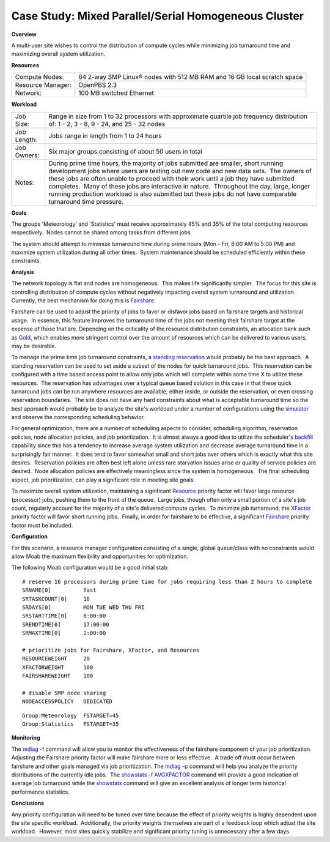 Case Study: Mixed Parallel/Serial Homogeneous Cluster
#####################################################

**Overview**

A multi-user site wishes to control the distribution of compute cycles
while minimizing job turnaround time and maximizing overall system
utilization. 

**Resources**

+-----------------------+---------------------------------------------------------------------------+
| Compute Nodes:        | 64 2-way SMP Linux® nodes with 512 MB RAM and 16 GB local scratch space   |
+-----------------------+---------------------------------------------------------------------------+
| Resource Manager:     | OpenPBS 2.3                                                               |
+-----------------------+---------------------------------------------------------------------------+
| Network:              | 100 MB switched Ethernet                                                  |
+-----------------------+---------------------------------------------------------------------------+

**Workload**

+-----------------+--------------------------------------------------------------------------------------------------------------------------------------------------------------------------------------------------------------------------------------------------------------------------------------------------------------------------------------------------------------------------------------------------------------------------------------------------------------------------------+
| Job Size:       | Range in size from 1 to 32 processors with approximate quartile job frequency distribution of:                                                                                                                                                                                                                                                                                                                                                                                 |
|                 | 1 - 2, 3 - 8, 9 - 24, and 25 - 32 nodes                                                                                                                                                                                                                                                                                                                                                                                                                                        |
+-----------------+--------------------------------------------------------------------------------------------------------------------------------------------------------------------------------------------------------------------------------------------------------------------------------------------------------------------------------------------------------------------------------------------------------------------------------------------------------------------------------+
| Job Length:     | Jobs range in length from 1 to 24 hours                                                                                                                                                                                                                                                                                                                                                                                                                                        |
+-----------------+--------------------------------------------------------------------------------------------------------------------------------------------------------------------------------------------------------------------------------------------------------------------------------------------------------------------------------------------------------------------------------------------------------------------------------------------------------------------------------+
| Job Owners:     | Six major groups consisting of about 50 users in total                                                                                                                                                                                                                                                                                                                                                                                                                         |
+-----------------+--------------------------------------------------------------------------------------------------------------------------------------------------------------------------------------------------------------------------------------------------------------------------------------------------------------------------------------------------------------------------------------------------------------------------------------------------------------------------------+
| Notes:          | During prime time hours, the majority of jobs submitted are smaller, short running development jobs where users are testing out new code and new data sets.  The owners of these jobs are often unable to proceed with their work until a job they have submitted completes.  Many of these jobs are interactive in nature.  Throughout the day, large, longer running production workload is also submitted but these jobs do not have comparable turnaround time pressure.   |
+-----------------+--------------------------------------------------------------------------------------------------------------------------------------------------------------------------------------------------------------------------------------------------------------------------------------------------------------------------------------------------------------------------------------------------------------------------------------------------------------------------------+

**Goals**

The groups 'Meteorology' and 'Statistics' must receive approximately 45%
and 35% of the total computing resources respectively.  Nodes cannot be
shared among tasks from different jobs. 

The system should attempt to minimize turnaround time during prime hours
(Mon - Fri, 8:00 AM to 5:00 PM) and maximize system utilization during
all other times.  System maintenance should be scheduled efficiently
within these constraints. 

**Analysis**

The network topology is flat and nodes are homogeneous.  This makes life
significantly simpler.  The focus for this site is controlling
distribution of compute cycles without negatively impacting overall
system turnaround and utilization.  Currently, the best mechanism for
doing this is `Fairshare <../6.3fairshare.html>`__. 

Fairshare can be used to adjust the priority of jobs to favor or
disfavor jobs based on fairshare targets and historical usage.  In
essence, this feature improves the turnaround time of the jobs not
meeting their fairshare target at the expense of those that are. 
Depending on the criticality of the resource distribution constraints,
an allocation bank such as
`Gold <http://www.adaptivecomputing.com/gold>`__, which enables more
stringent control over the amount of resources which can be delivered to
various users, may be desirable. 

To manage the prime time job turnaround constraints, a `standing
reservation <../7.1.3standingreservations.html>`__ would probably be the
best approach.  A standing reservation can be used to set aside a subset
of the nodes for quick turnaround jobs.  This reservation can be
configured with a time based access point to allow only jobs which will
complete within some time X to utilize these resources.  The reservation
has advantages over a typical queue based solution in this case in that
these quick turnaround jobs can be run anywhere resources are available,
either inside, or outside the reservation, or even crossing reservation
boundaries.  The site does not have any hard constraints about what is
acceptable turnaround time so the best approach would probably be to
analyze the site's workload under a number of configurations using the
`simulator <../16.3.0simulations.html>`__ and observe the corresponding
scheduling behavior.

For general optimization, there are a number of scheduling aspects to
consider, scheduling algorithm, reservation policies, node allocation
policies, and job prioritization.  It is almost always a good idea to
utilize the scheduler's `backfill <../8.2backfill.html>`__ capability
since this has a tendency to increase average system utilization and
decrease average turnaround time in a surprisingly fair manner.  It does
tend to favor somewhat small and short jobs over others which is exactly
what this site desires.  Reservation policies are often best left alone
unless rare starvation issues arise or quality of service policies are
desired.  Node allocation policies are effectively meaningless since the
system is homogeneous.  The final scheduling aspect, job prioritization,
can play a significant role in meeting site goals. 

To maximize overall system utilization, maintaining a significant
`Resource <../5.1.4prioritystrategies.html>`__ priority factor will
favor large resource (processor) jobs, pushing them to the front of the
queue.  Large jobs, though often only a small portion of a site's job
count, regularly account for the majority of a site's delivered compute
cycles.  To minimize job turnaround, the
`XFactor <../5.1.2priorityfactors.html>`__ priority factor will favor
short running jobs.  Finally, in order for fairshare to be effective, a
significant `Fairshare <../6.3fairshare.html>`__ priority factor must be
included. 

**Configuration**

For this scenario, a resource manager configuration consisting of a
single, global queue/class with no constraints would allow Moab the
maximum flexibility and opportunities for optimization. 

The following Moab configuration would be a good initial stab:

::

    # reserve 16 processors during prime time for jobs requiring less than 2 hours to complete
    SRNAME[0]          fast
    SRTASKCOUNT[0]     16
    SRDAYS[0]          MON TUE WED THU FRI
    SRSTARTTIME[0]     8:00:00
    SRENDTIME[0]       17:00:00
    SRMAXTIME[0]       2:00:00

    # prioritize jobs for Fairshare, XFactor, and Resources
    RESOURCEWEIGHT     20
    XFACTORWEIGHT      100
    FAIRSHAREWEIGHT    100

    # disable SMP node sharing
    NODEACCESSPOLICY   DEDICATED

::

    Group:Meteorology  FSTARGET=45
    Group:Statistics   FSTARGET=35


**Monitoring**

The `mdiag -f <../commands/mdiag-fairshare.html>`__ command will allow
you to monitor the effectiveness of the fairshare component of your job
prioritization.  Adjusting the Fairshare priority factor will make
fairshare more or less effective.  A trade off must occur between
fairshare and other goals managed via job prioritization. 
The `mdiag -p <../commands/mdiag-priority.html>`__ command will help you
analyze the priority distributions of the currently idle jobs.  The
`showstats -f AVGXFACTOR <../commands/showstatsf.html>`__ command will
provide a good indication of average job turnaround while the
`showstats <../commands/showstats.html>`__ command will give an
excellent analysis of longer term historical performance statistics. 

**Conclusions**

Any priority configuration will need to be tuned over time because the
effect of priority weights is highly dependent upon the site specific
workload.  Additionally, the priority weights themselves are part of a
feedback loop which adjust the site workload.  However, most sites
quickly stabilize and significant priority tuning is unnecessary after a
few days.
